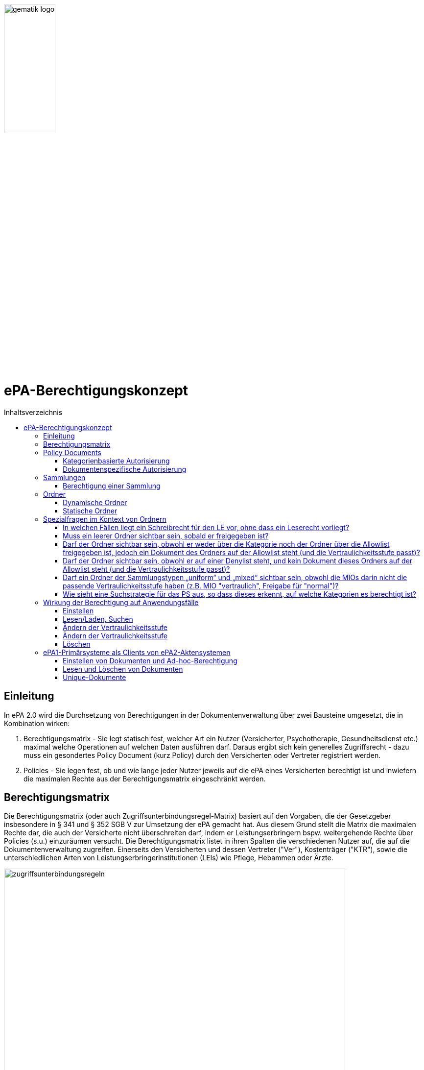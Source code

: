 :imagesdir: ../images
:caution-caption: Achtung
:important-caption: Wichtig
:note-caption: Hinweis
:tip-caption: Tip
:warning-caption: Warnung
ifdef::env-github[]
:imagesdir: https://github.com/gematik/epa-resources/raw/master/images
:tip-caption: :bulb:
:note-caption: :information_source:
:important-caption: :heavy_exclamation_mark:
:caution-caption: :fire:
:warning-caption: :warning:
endif::[]
:toc: macro
:toclevels: 3
:toc-title: Inhaltsverzeichnis
image:gematik_logo.jpg[width=35%] 

= ePA-Berechtigungskonzept

toc::[]

== Einleitung

In ePA 2.0 wird die Durchsetzung von Berechtigungen in der Dokumentenverwaltung über zwei Bausteine umgesetzt, die in Kombination wirken:

1. Berechtigungsmatrix - Sie legt statisch fest, welcher Art ein Nutzer (Versicherter, Psychotherapie, Gesundheitsdienst etc.) maximal welche Operationen auf welchen Daten ausführen darf. Daraus ergibt sich kein generelles Zugriffsrecht - dazu muss ein gesondertes Policy Document (kurz Policy) durch den Versicherten oder Vertreter registriert werden.
2. Policies - Sie legen fest, ob und wie lange jeder Nutzer jeweils auf die ePA eines Versicherten berechtigt ist und inwiefern die maximalen Rechte aus der Berechtigungsmatrix eingeschränkt werden.

== Berechtigungsmatrix

Die Berechtigungsmatrix (oder auch Zugriffsunterbindungsregel-Matrix) basiert auf den Vorgaben, die der Gesetzgeber insbesondere in § 341 und § 352 SGB V zur Umsetzung der ePA gemacht hat. Aus diesem Grund stellt die Matrix die maximalen Rechte dar, die auch der Versicherte nicht überschreiten darf, indem er Leistungserbringern bspw. weitergehende Rechte über Policies (s.u.) einzuräumen versucht. Die Berechtigungsmatrix listet in ihren Spalten die verschiedenen Nutzer auf, die auf die Dokumentenverwaltung zugreifen. Einerseits den Versicherten und dessen Vertreter ("Ver"), Kostenträger ("KTR"), sowie die unterschiedlichen Arten von Leistungserbringerinstitutionen (LEIs) wie Pflege, Hebammen oder Ärzte.

image:zugriffsunterbindungsregeln.png[width=90%] 

Die Zeilen der Matrix beziehen sich auf Berechtigungskategorien, auf die unterschiedlichen Nutzern qua Gesetz unterschiedliche Rechte eingeräumt werden. Der Versicherte kann berechtigte Nutzer über Policies dabei weiter einschränken. Die Zuordnung in Kategorien erlaubt es dem Versicherten später, einem Dritten gezielt Zugriff auf bestimmte fachliche Dokumentenkategorien gewähren zu können bzw. zu untersagen. Grundsätzlich lassen sich zwei Gruppen von Kategorien hier unterscheiden: 

* Dokumentenkategorien mit den Nummern 1a1 - 1a10 (auch "1a*" genannt): Jedes von einem Leistungserbringer (LE) eingestelltes Dokument (d.h. Dokumente mit Diagnosen und Befunden) wird in genau eine dieser Kategorien einsortiert.
* Dokumentenkategorien mit den Nummern 1b - 13: Jedes von einem Nutzer eingestelltes Dokument wird ebenfalls in genau eine dieser Kategorien einsortiert. Es handelt sich hierbei um Kategorien, die sich in erster Linie darüber auszeichnen, dass bestimmte fachliche Inhalte, z. B. Arztbriefe oder Kinderuntersuchungsheft darüber abgebildet werden. 

Die einzelnen in den Zellen der Matrix vorhandenen Buchstaben entsprechen den Operationen, die der jeweiligen Nutzergruppe für die jeweiligen Kategorien zustehen:

* C: Create (Dokumente einstellen)
* R: Dokumente suchen/herunterladen
* U: Dokumente aktualisieren (d.h. ersetzen via XDS Document Replacement)
* D: Dokumente löschen
* M: Metadaten von Dokumenten aktualisieren (aktuell: nur Änderung des documentEntry.confidentialityCode)

Das heißt, dass die Berechtigungsmatrix ausschließlich Vorgaben für diese Operationen macht und keinerlei Einfluss auf alle weitere Operationen vornimmt. Der Zugriff auf Aktenkonto-Operationen - wie etwa das Abrufen von Zugriffsprotokollen - ist direkt über die jeweilige Schnittstelle geschützt und obliegt nur dem ePA-FdV und damit dem Versicherten oder seinen berechtigten Vertreter.

Sonderfall Elternnotiz: Sofern ein Versicherter/Vertreter der Einsteller der Elternnotiz ist, darf er abweichend von den oben aufgeführten Zugriffsunterbindungsregeln in die Dokumentenkategorie mit dem technischen Identifier childsrecord schreiben.

== Policy Documents

Jeder einzelne Nutzer muss durch Hinterlegung eines Policy Document (kurz Policy) berechtigt werden. Für alle Zugriffsberechtigten muss der Versicherte oder sein Vertreter ein solches Policy Document im Aktensystem registrieren. Das geschieht entweder am ePA-FdV oder beim Leistungserbringer im Rahmen einer Ad-hoc-Berechtigung am Kartenterminal.

Der Versicherte und sein Vertreter dürfen grundsätzlich "alles" im Rahmen der gesetzlichen Vorgaben entsprechend der oben vorgestellten Berechtigungsmatrix. Kostenträger besitzen insgesamt sehr eingeschränkte Zugriffsrechte, da sie ausschließlich Abrechnungsdokumente in die "receipt"-Dokumentenkategorie einstellen oder ersetzen dürfen. Es ist nicht möglich, diese Vorgaben mit einem angepassten Policy Document weiter einzuschränken oder zu erweitern. Leistungserbringerinstitutionen werden, bei Einstellen einer Berechtigung (d.h. eines Policy Document) durch den Versicherten/Vertreter auf Wunsch in der Berechtigungsdauer eingeschränkt. Zusätzlich ist es möglich einzelne Dokumente oder ganze Dokumentenkategorien gezielt freizugeben oder zu sperren.

Die Policies beziehen sich ausschließlich auf die Matrixoperationen "R" und "D", also Lesen/Suchen und Löschen. Das Zugriffsrecht zum Einstellen von Dokumenten wird separat adressiert. Einige Aspekte verlangen aufgrund gesetzlicher und fachlicher Vorgaben zusätzliche Regelungen, die nicht über die Berechtigungsmatrix oder Policies abgedeckt werden. Beispielsweise werden für einen Nutzer bzw. dessen Nutzergruppe gemäß der Berechtigungsmatrix beschriebenen Zugriffsrechte C und U (Create und Update=Replacement) nicht durch Policies definiert. Das heißt, ein grundsätzlich berechtigter Nutzer (d.h. für ihn liegt eine gültige, also nicht zeitlich abgelaufene Policy vor) darf immer - unabhängig davon, welche Zugriffsrechte (Kategorien oder dokumentenspezifische Freigaben) ihm eingeräumt wurden - immer die für ihn in der Berechtigungsmatrix für C/U berechtigten Dokumentenkategorien  Dokumente in die Akte des Versicherten einstellen. Vorausgesetzt wird jedoch, dass im Aktenkonto eine beliebige gültige Policy für den einstellenden Leistungserbringer vorliegt. 

_Beispiel_: Einem Psychotherapeuten (Spalte "Psych" in der Matrix) wird in der für ihn hinterlegten Policy der lesende oder löschende Zugriff (R, D) auf die Kategorie Psychotherapie (Zeile "psychotherapy") verweigert, d.h. diese Kategorie ist nicht explizit über die kategorienbasierte Berechtigung in der für ihn registrierten Policy freigegeben. Er kann dennoch Dokumente in die Kategorie "psychotherapy" einstellen oder ersetzen, da für die Operationen C/U nur die entsprechende Angabe in der Berechtigungsmatrix ausschlaggebend ist (hier: "CRUD"). Lesen und Löschen würde ihm jedoch gemäß Policy in diesem Beispiel untersagt werden.

Die Granularität einer Policy lässt sich über eine kategorienbasierte und dokumentenspezifische Autorisierung näher beschreiben.

=== Kategorienbasierte Autorisierung

Die kategorienbasierte Autorisierung schränkt den Zugang Dritter über berufsgruppenspezifische Vorgaben gemäß der oben vorgestellten Berechtigungsmatrix ein. Jede Einstellung eines Dokuments wird vom Aktensystem bzw. von der Komponente ePA-Dokumentenverwaltung mit einer automatischen Zuordnung zu einem statischen Ordner, welcher die Dokumentenkategorie repräsentiert, erweitert. Diese statischen Ordner sind initial bei jedem Aktenkonto eines Versicherten existent. Die serverseitige Zuordnung in diese Ordner erfolgt anhand der XDS-Metadaten in Kombination mit der Nutzergruppe des Einstellers, welche aus der Authentication Assertion erkennbar ist (die Nutzergruppe ist dem Signaturzertifikat zu entnehmen).

Das Anlegen von Ordnern durch ePA-Clients ist derzeit nicht erlaubt, um eine zweifelsfreie Freigabe auf Grundlage der Dokumentenkategorien zu gewährleisten. Es gibt zwei Ausnahmen bei den medizinischen Informationsobjekten (MIOs), welche ebenso einer Dokumentenkategorie unterliegen und jeweils einem Ordner zugeordnet werden müssen. Diese sind der Mutterpass sowie das Kinderuntersuchungsheft. Beispielsweise können bei mehreren Schwangerschaften auch mehrere Ordner der Kategorie Mutterpass in der Akte eines Versicherten existieren. Eine zweifelsfreie Zuordnung in der ePA-Dokumentenverwaltung wäre daher nicht gegeben, sodass hier ePA-Clients die Ordner zeitgleich mit der Dokumentenregistrierung anlegen müssen. Eine vorherige Abfrage der Ordner mit den speziellen Folder Codes ist allerdings zu empfehlen.

Weiterhin kann die Auswahl einer Dokumentenkategorie durch den Versicherten oder seinen Vertreter durch eine sensiblere Vertraulichkeit eingeschränkt werden. Einstellende Akteure können einem Dokument eine der drei Vertraulichkeitsstufen "streng vertraulich", "vertraulich" oder "normal" zuordnen. Eingestellte Dokumente mit der Vertraulichkeitsstufe "streng vertraulich" sind zunächst nicht über potentiell vorhandene Autorisierungen für Dritte zugänglich. Wenn eine Autorisierung und damit eine Freigabe dieses sensiblen Dokuments erwünscht ist, muss dieses Dokument über eine dokumentenspezifische Autorisierung in Form einer sogenannten Allowlist autorisiert werden.

Die beiden anderen Stufen "vertraulich" oder "normal" müssen mit einer Dokumentenkategorie kombiniert werden. Eine pauschale Berechtigung auf "normale" Dokumente beinhaltet im Detail auch implizit die Auswahl und Zustimmung aller Dokumentenkategorien. Während einer Ad-hoc-Berechtigung kann (aufgrund der Einschränkungen des Kartenterminals bei der Anzeige) zu ein oder mehreren ausgewählten Dokumentenkategorien nur eine Vertraulichkeit für die Freigabe durch den Versicherten bestätigt werden. Auf der Seite des ePA-FdV können hingegen pro freigegebener Kategorie entweder die Vertraulichkeitsstufe "normal" oder "vertraulich" und "normal" (also beide Stufen in einer Autorisierung) ausgesprochen werden.

Eine Leistungserbringerinstitution, welcher lediglich ein ausschließlicher Zugriff auf Dokumente mit der Vertraulichkeitsstufe "normal" vergeben wurde, wird unter dem Begriff "einfaches Zugriffsrecht" subsumiert. Hingegen bedeutet die Autorisierung auf Dokumente mit den Vertraulichkeitsstufen "normal" und "vertraulich" ein "erweitertes Zugriffsrecht".  

=== Dokumentenspezifische Autorisierung

Die dokumentenspezifische Autorisierung bietet dem Versicherten oder seinem Vertreter mit ePA-FdV die Möglichkeit, Dokumente auf einer Allowlist ("gewährender Zugriff") oder Denylist ("verbietender Zugriff") zu setzen. Ein Dokument (genauer gesagt die DocumentEntry.entryUUID auf Policy-Ebene) darf auf diesen beiden Listen nicht gleichzeitig stehen (A_21650). Auch sind diese Dokumente aufgrund der Zuordnungsregeln beim Einstellen indirekt immer einer Kategorie zugeordnet. Es ist hier aber möglich, feingranularer, d.h. auf Dokumentenebene Zugriffe für Leistungserbringerinstitutionen auszusprechen. Aufgrund der zuvor angesprochen Sonderbehandlung von Mutterpass und Kinderuntersuchungsheft, ist es darüber hinaus möglich, einen bestimmten Pass von potentiell mehreren Pässen auf eine Denylist zu setzen, um einen Zugriff, der pauschal über die Dokumentenkategorie "mothersrecord" bzw. "childsrecord" gewährt wurde, zu untersagen. 
Neben Dokumenten dürfen auch Ordner auf einer Deny- oder Allowlist aufgelistet sein. Eintragsbasierte MIOs als logische Dokumente (d.h. Pässe oder Sammlungen des Typs "mixed" oder "uniform") dürfen hingegen nur vollständig über ihre Ordneridentität auf eine Deny- oder Allowlist gesetzt werden - d.h. Teil-Dokumente solcher MIOs dürfen nicht separat freigegeben werden.

== Sammlungen

Einige Dokumente sind durch eine Strukturdefinition mit anderen Dokumenten verbunden.

* Sammlungen des Typs "mixed" enthalten potentiell mehrere Dokumente, die von unterschiedlichem Typ sein können, d.h. über unterschiedliche DocumentEntry.formatCodes verfügen können. In der Summe haben die Dokumente einen fachlichen Zusammenhang. Die Definition einer spezifischen Sammlung gibt jeweils die darin erlaubten Dokumententypen vor. Ein Beispiel für eine derartige Sammlung ist das Kinderuntersuchungsheft. 
* Sammlungen des Typs "uniform" enthalten potentiell mehrere Dokumente, die jedoch im Gegensatz zu Sammlungen des Typs "mixed" immer aus Dokumenten desselben Typs bestehen. Beispiele sind das Zahnbonusheft oder der Impfpass.
* Sammlungen des Typs "atomic" sind strukturierte Dokumente, die für sich stehen können und nicht zusammen mit anderen Dokumenten interpretiert und verwaltet werden. Es handelt sich sozusagen um den "Default"-Typ, für den keine besonderen Anforderungen (über die allgemeinen Vorgaben für strukturierte Dokumente hinaus) gelten.

Ein einzelnes Vorkommen einer Sammlung (z.B. ein Kinderuntersuchungsheft, ein Impfpass, ein Arztbrief etc.) wird auch als _Sammlungsinstanz_ bezeichnet. Sammlungen als auch _Sammlungsinstanzen_ können explizit berechtigt werden.

Ob eine bestimmte Art eines strukturierten Dokumentes, bzw. einer Sammlung, als mixed, uniform oder atomic behandelt wird, ist in den entsprechenden implementation_guides in https://github.com/gematik/api-ePA/tree/master/src/implementation_guides als type des Dokumententyps vermerkt.

=== Berechtigung einer Sammlung

Aus ärztlicher Sicht ist die Vollständigkeit von Informationen wünschenswert. Daher werden Sammlungen, etwa ein Impfpass, komplett freigegeben oder verborgen.

== Ordner

ePA2-Ordner stehen für die fixe Anzahl von Dokumentenkategorien, die durch das SGB V motiviert sind und die Zugriffsrechte der o.g. Berechtigungsmatrix beschreiben. Zu unterscheiden sind statische und dynamische Ordner. Statische Ordner sind der Normalfall. Dynamische Ordner sind aktuell für die Kategorien "childsrecord" (Kinderuntersuchungsheft) und "mothersrecord" (Schwangerschaft und Geburt) vorgesehen. Dynamische Ordner haben die Besonderheit, dass ihre Multiplizität > 1, z.B. aufgrund mehrerer Schwangerschaften sein kann.

In Ordnern können neben den MIOs noch weitere Dokumente liegen. Dies sind beispielsweise sonstige Dokumente, die sich aus der Versorgung der Versicherten mit Hebammenhilfe ergeben, welche ebenfalls der Dokumentenkategorie mothersrecord zugeordnet sind. 

IHE XDS betrachtet keine Unterordner. Eine Freigabe auf die Dokumentenkategorie "mothersrecord" inkludiert entsprechend eine Freigabe auf vorhandene sonstige Geburtsdokumente. Wenn dies nicht gewünscht ist, wenn bspw. ausschließlich der Mutterpass freigeben werden soll, nicht aber die sonstigen Geburtsdokumente, ist ein geeignete Verwendung der Denylist bzw. Allowlist durchzuführen. Das Setzen eines Ordners auf die Denylist verhindert grundsätzlich die Freigabe eines im Ordner enthaltenen Dokumentes, selbst wenn es auf einer Allowlist aufgeführt wird.

=== Dynamische Ordner

Die Multiplizität der dynamischen Ordner wird vom Leistungserbringer fachlich vorgegeben. Daher legen Leistungserbringer Ordner an, löschen sie und pflegen die Merkmale der Ordner, also Namen der Kinder oder Kennzeichen der Schwangerschaft wie den Entbindungstermin. Der Primärsystem-Client ordnet mittels Assoziationen Dokumente in die jeweiligen Ordner ein. Dynamische Ordner dürfen auf der Allowlist oder der Denylist eines Policy Document aufgeführt sein (A_21647).

=== Statische Ordner

Statische Ordner werden vom Aktensystem (AS) angelegt und gepflegt. Dokumente werden den statischen Ordnern aufgrund der Belegung von Metadaten vom AS zugeordnet (A_19388 - Nutzungsvorgaben für die Verwendung von Dokumentenkategorien). Von einem Client gesendete Folder-DocumentEntry-Assoziationen zu statischen Ordnern werden vom AS ignoriert. 

== Spezialfragen im Kontext von Ordnern

=== In welchen Fällen liegt ein Schreibrecht für den LE vor, ohne dass ein Leserecht vorliegt?

* Nicht im Falle von MIOs vom Sammlungstypen "mixed" oder "uniform" (A_20736), also nicht im Falle von eintragsbasierten MIOs (d.h. Pässen oder Sammlungen, die aus mehreren Einträgen bestehen).
* Schreibrecht liegt vor für alle anderen Typen von Dokumenten, für die ein gesetzlich erlaubtes Schreibrecht besteht, wie in den Zugriffsunterbindungsregeln aufgeführt (A_19303).  

=== Muss ein leerer Ordner sichtbar sein, sobald er freigegeben ist?

Ja, das ist für UseCases beim LE sinnvoll. Der Leistungserbringer soll mixed und uniform MIOs bzw. Ordner lesen, bevor er Dokumente schreibt, so dass er z.B. bei leeren Ordnern feststellen kann, dass MIOs, die er einstellen möchte, bisher noch nicht eingestellt sind. Statische Ordner werden initial angelegt (A_20191). Bei Freigabe eines Ordners werden nicht nur gegebenenfalls vorhandene Dokumente freigegeben, sondern auch der Ordner selbst (A_20533). In der Auswertungslogik von Policies wird nicht unterschieden, ob Ordner leer sind oder nicht. In der Response eines FindFolders ergibt sich ein PERMIT für die Folder.entryUUIDs, falls eine Berechtigung vorliegt, unabhängig davon ob der Ordner leer ist oder nicht. 

=== Darf der Ordner sichtbar sein, obwohl er weder über die Kategorie noch der Ordner über die Allowlist freigegeben ist, jedoch ein Dokument des Ordners auf der Allowlist steht (und die Vertraulichkeitsstufe passt)? 

In diesem Fall findet der LE durch ein FindFolder die Folder.entryUUID (A_20533). Für seine Zugriffsrechte gilt:

* Er erhält Leserecht nur auf das Dokument, welches auf der Allowlist steht. 
* Er erhält Schreibrecht auf diesen Ordner, solange es nicht MIO-Einträge der Sammlungstypen "mixed" oder "uniform sind, die geschrieben werden sollen.

=== Darf der Ordner sichtbar sein, obwohl er auf einer Denylist steht, und kein Dokument dieses Ordners auf der Allowlist steht (und die Vertraulichkeitsstufe passt)? 

Es gibt kein Leserecht auf den Ordner, da dieser auf der Denylist steht. Kein Dokument dieses Ordners steht auf der Allowlist. In diesem Fall findet der LE durch ein FindFolder die Folder.entryUUID nicht. Der Ordner ist nicht sichtbar.

=== Darf ein Ordner der Sammlungstypen „uniform“ und „mixed“ sichtbar sein, obwohl die MIOs darin nicht die passende Vertraulichkeitsstufe haben (z.B. MIO "vertraulich", Freigabe für "normal")?

Eine Freigabe der Dokumentenkategorie für die Sammlungstypen „uniform“ und „mixed“ besteht, aber die darin enthaltenen Sammlungen haben nicht die passende Vertraulichkeitsstufe. Obwohl eine Kategorienfreigabe  besteht oder ein Ordner auf der Allowlist steht, sollen diese Ordner nicht sichtbar sein, damit LE nicht MIOs einstellt, da er glaubt, diese wären noch nicht vorhanden. Eine Ausnahme bildet hierbei der Ordner mothersrecord, weil neben dem Mutterpass auch Hebammendokumente enthalten sein können. Hier ist der Ordner sichtbar, obwohl der Mutterpass aufgrund der unzureichenden Vertraulichkeitsstufe für den LE nicht sichtbar ist. 


=== Wie sieht eine Suchstrategie für das PS aus, so dass dieses erkennt, auf welche Kategorien es berechtigt ist? 

FindFolders ist die beste Strategie. Ausschließlich in der folgenden Konstellation liegt beim Ergebnis von FindFolders eine Besonderheit vor. Ein Ordner ist nicht freigeben (als Kategorie oder der Ordner steht auf der Denylist, z.B. mothersrecord), aber ein Dokument des Ordners steht auf der Allowlist (z.B. ein Hebammendokument). Der LE geht (solange er nicht vom Patienten über die Einschränkung informiert wird) aufgrund dessen, dass er mittels FindFolders die Folder.entryUUID eines Ordners erhält, von komplett vorliegenden Zugriffsrechten auf den Ordner aus, obwohl es Einschränkungen gibt: 

* Beim Leseversuch durch den LE ist das eingeschränkte Leserecht des LE auf die Ordnerinhalte das vom Versicherten gewünschte Verhalten (nur das Dokument, welches auf der Allowlist steht, kann gelesen werden, wie vom Versicherten gewünscht). Der LE weiß nicht, was ihm verborgen bleibt (das Verbergen bleibt mit Rücksicht auf den Versicherten intransparent).
* Für das Schreiben eines MIO-Eintrags in dynamische Ordner (mothersrecord und childsrecord) bekommt das PS die Folder.entryUUID via FindFolders in der Response. Der LE erhält beim Schreibversuch aber einen Fehler, da er nicht lesen darf (A_20736). Ein Schreibrecht ohne Leserecht für MIO-Einträge der Sammlungstypen "mixed" oder "uniform" durch einen LE entfällt). Dieses Verhalten beim Schreiben ist für den LE intransparent, da er nicht wissen kann, dass er die Folder.entryUUID nur aufgrund eines Dokumentes, welches auf der Allowlist steht, in diesem Ordner erhalten hat. Der Versicherte hat dies jedoch so entschieden, denn er hat der LEI ausschließlich das einzelne Dokument freigegeben (z.B. das Hebammendokument). Durch die unspezifische Fehlermeldung bleibt dem LE intransparent, dass der Versicherte ihm etwas verborgen hat.

== Wirkung der Berechtigung auf Anwendungsfälle

=== Einstellen

Die Akteure stellen Dokumente nur in die Ihnen durch die Berechtigungsmatrix zugeordneten Ordner ein. Schreibrechte liegen für Versicherte und Vertreter immer vor, für Leistungserbringer und Kostenträger nur im Falle einer für sie vorliegenden Policy. Das Ausmaß der Schreibrechte für Leistungserbringerinstitutionen oder Kostenträger wird durch die Berechtigungsmatrix (A_19303) geregelt, nicht aber durch die Policy. Leistungserbringer stellen Dokumente des Versicherten mit einer Vertraulichkeitsstufe (Confidentiality Code) ein, die mit dem Versicherten abgesprochen wurde. Strukturierte Dokumente, auf die Versicherte kein Schreibrecht haben, dürfen Versicherte auch nicht mit den Metadaten-Vorgaben für Leistungserbringer über ihr ePA-FdV registrieren. Ein solcher Registrierungs-Request wird vom ePA-Aktensystem mit dem Fehler *Access_Denied* abgewiesen. Unstrukturierte Dokumente, vom Versicherten registrierte Dokumente werden vom ePA-Aktensystem in den Ordner patientdoc abgelegt.

Anhand der Identität des Einstellenden wird überprüft, ob überhaupt eine Policy für ihn vorliegt und nur im positen Fall die Verarbeitung fortgesetzt. Auswertungsregeln, die sich aus A_14761 ableiten haben immer den Vorrang gegenüber anderen Auswertungsregeln (vgl. Berechtigungsmatrix in A_19388). Mit Vorrang muss die Zuordnung zu Kategorien (und Ordnern) aufgrund der in A_14761 aufgeführten technischen Vorgaben in den https://github.com/gematik/api-ePA/tree/master/src/implementation_guides[Implementation Guides] der API-ePA erfolgen. 

* Dabei wird bei strukturierten Datentypen festgestellt, welcher Kategorie ein strukturiertes Dokument angehört. Daraufhin kann geprüft werden, ob ein Schreibrecht für diese Kategorie vorliegt. Falls die Zugriffsunterbindungsregeln dem nicht widersprechen wird geprüft, ob die Regeln zum Einstellen in den Ordnern erfüllt sind. (Ausnahme: A_20736, s.o.)
* Bei unstrukturierten Daten gibt es keine implementation_guides, die greifen können. Stattdessen werden anhand A_19388 die Dokumente den Ordnern zugeordnet und geprüft, ob ein Schreibrecht gemäß Zugriffsunterbindungsregel auf die Kategorien vorliegt, die zum Ordner gehören. 

=== Lesen/Laden, Suchen

Das Lesen/Laden und Suchen von Dokumenten, Metadaten und Ordnern wird wie oben beschrieben durch Policies gesteuert. Das Leserecht auf Ordner wird über die Kategorien vergeben. Bei einer Suche wird die Rückgabemenge anhand der über eine Policy berechtigten Dokumentenkategorien oder freigegebene/untersagte Dokkumente gebildet. Außerdem können über Verwendung von Allow- und Denylist für Dokumente und dynamische Ordner Zugriffsrechte unabhängig von der in der Policy vergebenen Vertraulichkeitsstufe der Kategorie vergeben/untersagt werden.

Wird ein dynamischer Ordner der Kategorie "mothersrecord" auf eine Allow- oder Denylist gesetzt, werden damit auch die Zugriffe auf die in diesem Ordner enthaltenen Hebammendokumente erlaubt bzw. untersagt. Hebammendokumente können aber auch separat auf eine Allow- oder Denylist gesetzt werden, Folgend hierzu zwei Beispiele:

* Die Kategorie "Schwangerschaft und Geburt" (mothersrecord) ist freigegeben. Einzelnene Hebammendokumente werden auf die Denylist gesetzt: Alle in der Kategorie mothersrecord enthaltenen Mutterpässe sind sichtbar (Lesen/Laden und Suchen möglich). Die auf die Denylist gesetzten Hebammendokumente, die sich wie die Mutterpässe in den dynamischen Ordnern befinden, sind nicht sichtbar.
* Die Kategorie "Schwangerschaft und Geburt" (mothersrecord) ist nicht freigegeben. Für drei Schwangerschaften existieren drei dynamische Ordner. Die Ordner der ersten zwei Schwangerschaften sind über eine Allowlist freigegeben. Zur dritten Schwangerschaft sollen Hebammendokumente freigegeben werden. Diese werden auf die Allowlist gesetzt. Im Resultat sind neben den Dokumenten der ersten beiden Schwangerschaften nur die Hebammendokumente der dritten Schwangerschaft sichtbar, nicht aber dessen Mutterpass.

 
=== Ändern der Vertraulichkeitsstufe

 
=== Ändern der Vertraulichkeitsstufe

Das Metadaten-Update wird ausschließlich vom Client dafür verwendet, die Vertraulichkeitsstufe eines Dokuments zu verändern. Wird ein Dokument als "streng vertraulich" eingestuft, kann es nur noch über eine Allowlist freigegeben werden. Von kategorienbasierten Freigaben kann ein streng vertrauliches Dokument nicht erfasst werden, denn diese Freigaben können nur auf Dokumente der Stufen "normal" und "vertraulich" erteilt werden. Alle Dokumente einer Sammlung haben immer die gleiche Vertraulichkeitsstufe. Dies wird durch das Aktensystem sichergestellt. Wird ein Dokument einer Sammlung aktualisiert oder ein Dokument hinzugefügt, so wird die hierbei gesetzte Vertraulichkeitsstufe für alle Dokumente der Sammlist freigegeben werden. Von kategorienbasierten Freigaben kann ein streng vertrauliches Dokument nicht erfasst werden, denn diese Freigaben können nur auf Dokumente der Stufen "normal" und "vertraulich" erteilt werden. Alle Dokumente einer Sammlung haben immer die gleiche Vertraulichkeitsstufe. Dies wird durch das Aktensystem sichergestellt. Wird ein Dokument einer Sammlung aktualisiert oder ein Dokument hinzugefügt, so wird die hierbei gesetzte Vertraulichkeitsstufe für alle Dokumente der Sammlung übernommen. Hebammendokumente die sich neben dem Mutterpass in einem dynamischen Ordner der Kategorie "mothersrecord" befinden, können abweichend von der Vertraulichkeitsstufe der Sammlung Mutterpass einer differenzieten Vertraulichkeitsstufe zugeordnet sein.

=== Löschen

Versicherte haben ein generelles Löschrecht für ihre Daten. Leistungserbringer dürfen Löschungen nur in Absprache mit dem Versicherten durchführen. Ein unbeabsichtigtes Löschen ist zu vermeiden, da es keine Papierkorb-Funktion gibt und das Wiederherstellen von Dokumenten aus den Primärdokumentationen der Primärsystem-Hersteller nicht immer möglich ist. Die Löschrechte der Leistungserbringer sind auch deswegen weitreichend, um auch Versicherten ohne eigenes ePA-FdV die Möglichkeit zu geben, ihr Löschrecht wahrzunehmen, nämlich in Absprache mit einem Leistungserbringers ihres Vertrauens. Das Löschen von Ordnern ist nur für dynamische Ordner möglich. 

Um Sammlungen löschen zu können, erstellen berechtigte Clients Lösch-Requests, die eine Reihe von Bedingungen zu beachten haben: 

* Durch das ePA-FdV können Sammlungen immer nur komplett gelöscht werden. Eine Ausnahme bildet die Elternotiz der Sammlung Kinderuntersuchungsheft, die auch durch den Versicherten gelöscht werden kann. Trotz der Anforderung A_20581-01 ist das Löschen in diesem Sonderfall erlaubt, da es sich um ein Dokument des Versicherten im Ordner patientdoc handelt. 
* Leistungserbringer können über ihre Primärsysteme auch einzelne Einträge/Dokumente einer Sammlung löschen.
* Sammlungen in statischen Ordnern können nur durch das Löschen aller Einträge (Dokumente) der Sammlung gelöscht werden. Das Löschen von statischen Ordnern ist nicht möglich.
* Sammlungen in dynamischen Ordnern (Mutterpass, Kinderuntersuchungsheft) können ausschließlich durch das Löschen des dynamischen Ordners (mothersrecord, childsrecord) gelöscht werden. Dabei muss das Aktensystem im Falle der Elternnotiz automatisch sowohl die Assoziation zum Ordner childsrecord als auch zum Ordner patientdoc löschen. 
* Beim Löschen eines dynamischen Ordners der Kategorie mothersrecord müssen durch das Aktensystem auch alle Hebammendokumente in diesem Ordner gelöscht werden. Andererseits können Hebammendokumente, da sie nicht zur Sammlung Mutterpass gehören auch separat über einen Client (Primärsystem, FdV) gelöscht werden.
* Löschungen von Assoziationen sind clientseitig nicht möglich. Sie müssen vom Aktensystem beim Löschen von Sammlungen automatisch erfolgen.
* Dokumente im Status "deprecated" sind nicht seperat löschbar. Die Historie eines Dokumentes wird zusammen mit dem "approved" Dokument gelöscht.


== ePA1-Primärsysteme als Clients von ePA2-Aktensystemen

Kurz vor dem 01.01.2022 werden die ePA-Aktensysteme abwärtskompatibel auf ePA 2.0 umgestellt. ePA1-PS-Clients können prizipiell mit den umgestellten Aktensystemen arbeiten - die ePA2-Neuerungen in der Behandlung von XDS-Metadaten werden an dieser Stelle nicht thematisiert. ePA1-Policies werden am Aktensystem in ePA2-Policies beim Aktenzugriff transformiert. Wie wirkt sich die Umstellung auf ePA1-PS-Clients aus, solange sie die Umstellung auf ePA 2.0 nicht umsetzen?

=== Einstellen von Dokumenten und Ad-hoc-Berechtigung

* Falls eine gültige Berechtigung vorliegt, können ePA1-LE-Dokumente weiterhin eingestellt werden. Das Einstellen von Dokumenten in statische Ordner, insbesondere Impfpass und Zahnbonusheft ist ebenfalls möglich, nicht jedoch das Registrieren von Einträgen in ein Kinderuntersuchungsheft oder Mutterpass, weil die Kennungen der dynamischen Ordner nicht abgefragt und im nachhinein angegeben werden können.  
* Das Registrieren von Einträgen in einen Impfpass oder Zahnbonusheft erfordert ein am ePA-FdV erteiltes Leserecht, weil die ggf. schon vorliegenden DocumentEntry.entryUUID verwendet werden muss.  
* Registrierte Dokumente haben immer die Vertraulichkeitsstufe normal.
* In der Ad-hoc-Berechtigung können keine Vertraulichkeitsstufen aus einer ePA1-PS-Umgebung gesetzt werden.

=== Lesen und Löschen von Dokumenten
 
* Das Lesen und Löschen kann vom ePA1-PS-Client nur realisiert werden, falls es damit umgehen kann, dass der Client, je nach verwendeter IHE-Operation, auch ePA2-Metadatenobjekte wie Assoziationen und Ordner erhält (die es in ePA 1.0 noch nicht gab).    
* Falls der Versicherte Lese- und Löschrechte für eine ePA1-LEI erteilt hat, kann die berechtigte Leistungserbringerinstitution diese Dokumente lesen und löschen.
* Ein durch ein ePA1-Client gesetztes ePA1-Lese- und Löschrecht für LE-Dokumente wird transformiert in ein Lese- und Löschrecht auf die Kategorien 1a*, 1b (emp), 1c (nfd), 1d (eab) und 13 (other, falls der Berechtigte keine Apotheke ist), d.h. ePA1-PS-Clients können nur auf Dokumente dieser Kategorien zugreifen. (Pat => patientdoc, KTR ==> receipt). Eine Ad-hoc-Berechtigung LEI wird auf die genannte Weise transformiert.

* Vertrauliche Dokumente können nicht gelesen und nicht gelöscht werden.

=== Unique-Dokumente

Einzelne Dokumententypen sind einmalig/unique. Dazu zählen insbesondere medizinische Informationsobjekte (MIOs), aber auch der Notfalldatensatz (NFD), der Datensatz Persönlicher Erklärungen (DPE) oder der elektronische Medikationsplan (eMP). Einmalig bedeutet, dass jeweils nur ein einzelnes Dokument das aktuell gültige Dokument ist. Das Aktensystem bildet bei der Aktualisierung dieser Dokumente eine Versionskette, so dass das zuletzt eingestellte Dokument den Status "approved" erhält und zuvor existierende Dokumente in die Versionskette mit dem Status "deprecated" eingeordnet werden.  

Wenn ePA1-Clients NFD-, DPE- oder eMP-Datensätze einstellen, kann für die Uniqueness dieser Dokumente nicht garantiert werden. Durch die Einstellaktivität von ePA1-PS können wie in ePA1 mehrere Dokumente nebeneinander in den entsprechenden Ordnern liegen. 
